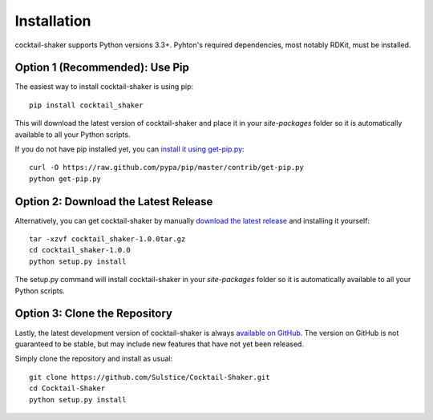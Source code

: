 .. _install:

Installation
============

cocktail-shaker supports Python versions 3.3+. Pyhton's required dependencies, most notably RDKit, must be installed.

Option 1 (Recommended): Use Pip 
-------------------------------

The easiest way to install cocktail-shaker is using pip::

    pip install cocktail_shaker

This will download the latest version of cocktail-shaker and place it in your `site-packages` folder so it is automatically
available to all your Python scripts.

If you do not have pip installed yet, you can `install it using get-pip.py`_::

       curl -O https://raw.github.com/pypa/pip/master/contrib/get-pip.py
       python get-pip.py

Option 2: Download the Latest Release
-------------------------------------

Alternatively, you can get cocktail-shaker by manually `download the latest release`_ and installing it yourself::

    tar -xzvf cocktail_shaker-1.0.0tar.gz
    cd cocktail_shaker-1.0.0
    python setup.py install

The setup.py command will install cocktail-shaker in your `site-packages` folder so it is automatically available to all your
Python scripts.

Option 3: Clone the Repository
------------------------------

Lastly, the latest development version of cocktail-shaker is always `available on GitHub`_. The version on GitHub is not guaranteed to be stable, but may include new features that have not yet been released. 

Simply clone the repository and install as usual::

    git clone https://github.com/Sulstice/Cocktail-Shaker.git
    cd Cocktail-Shaker
    python setup.py install

.. _`install it using get-pip.py`: http://www.pip-installer.org/en/latest/installing.html
.. _`download the latest release`: https://github.com/mcs07/cocktail_shaker/releases/
.. _`available on GitHub`: https://github.com/Sulstice/Cocktail-Shaker
